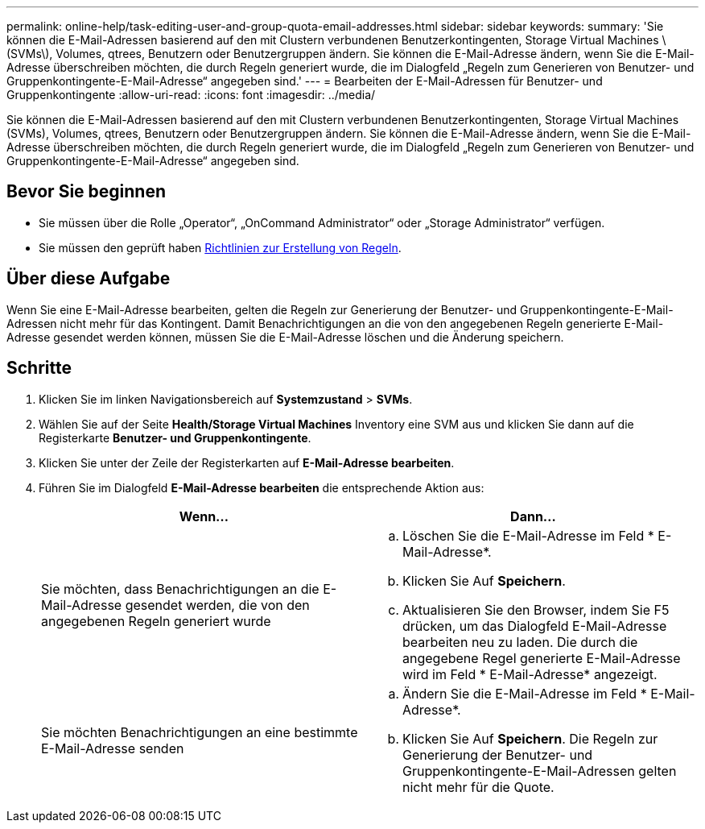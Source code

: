 ---
permalink: online-help/task-editing-user-and-group-quota-email-addresses.html 
sidebar: sidebar 
keywords:  
summary: 'Sie können die E-Mail-Adressen basierend auf den mit Clustern verbundenen Benutzerkontingenten, Storage Virtual Machines \(SVMs\), Volumes, qtrees, Benutzern oder Benutzergruppen ändern. Sie können die E-Mail-Adresse ändern, wenn Sie die E-Mail-Adresse überschreiben möchten, die durch Regeln generiert wurde, die im Dialogfeld „Regeln zum Generieren von Benutzer- und Gruppenkontingente-E-Mail-Adresse“ angegeben sind.' 
---
= Bearbeiten der E-Mail-Adressen für Benutzer- und Gruppenkontingente
:allow-uri-read: 
:icons: font
:imagesdir: ../media/


[role="lead"]
Sie können die E-Mail-Adressen basierend auf den mit Clustern verbundenen Benutzerkontingenten, Storage Virtual Machines (SVMs), Volumes, qtrees, Benutzern oder Benutzergruppen ändern. Sie können die E-Mail-Adresse ändern, wenn Sie die E-Mail-Adresse überschreiben möchten, die durch Regeln generiert wurde, die im Dialogfeld „Regeln zum Generieren von Benutzer- und Gruppenkontingente-E-Mail-Adresse“ angegeben sind.



== Bevor Sie beginnen

* Sie müssen über die Rolle „Operator“, „OnCommand Administrator“ oder „Storage Administrator“ verfügen.
* Sie müssen den geprüft haben xref:reference-rules-to-generate-user-and-group-quota-email-address-dialog-box.adoc[Richtlinien zur Erstellung von Regeln].




== Über diese Aufgabe

Wenn Sie eine E-Mail-Adresse bearbeiten, gelten die Regeln zur Generierung der Benutzer- und Gruppenkontingente-E-Mail-Adressen nicht mehr für das Kontingent. Damit Benachrichtigungen an die von den angegebenen Regeln generierte E-Mail-Adresse gesendet werden können, müssen Sie die E-Mail-Adresse löschen und die Änderung speichern.



== Schritte

. Klicken Sie im linken Navigationsbereich auf *Systemzustand* > *SVMs*.
. Wählen Sie auf der Seite *Health/Storage Virtual Machines* Inventory eine SVM aus und klicken Sie dann auf die Registerkarte *Benutzer- und Gruppenkontingente*.
. Klicken Sie unter der Zeile der Registerkarten auf *E-Mail-Adresse bearbeiten*.
. Führen Sie im Dialogfeld *E-Mail-Adresse bearbeiten* die entsprechende Aktion aus:
+
|===
| Wenn... | Dann... 


 a| 
Sie möchten, dass Benachrichtigungen an die E-Mail-Adresse gesendet werden, die von den angegebenen Regeln generiert wurde
 a| 
.. Löschen Sie die E-Mail-Adresse im Feld * E-Mail-Adresse*.
.. Klicken Sie Auf *Speichern*.
.. Aktualisieren Sie den Browser, indem Sie F5 drücken, um das Dialogfeld E-Mail-Adresse bearbeiten neu zu laden. Die durch die angegebene Regel generierte E-Mail-Adresse wird im Feld * E-Mail-Adresse* angezeigt.




 a| 
Sie möchten Benachrichtigungen an eine bestimmte E-Mail-Adresse senden
 a| 
.. Ändern Sie die E-Mail-Adresse im Feld * E-Mail-Adresse*.
.. Klicken Sie Auf *Speichern*. Die Regeln zur Generierung der Benutzer- und Gruppenkontingente-E-Mail-Adressen gelten nicht mehr für die Quote.


|===

